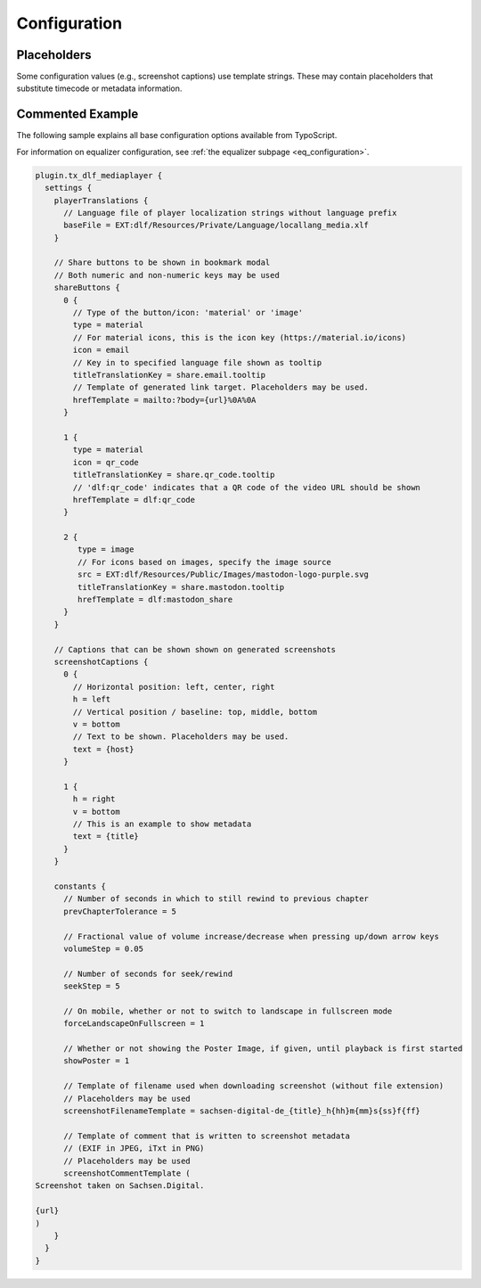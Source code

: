 =============
Configuration
=============

Placeholders
============

Some configuration values (e.g., screenshot captions) use template strings.
These may contain placeholders that substitute timecode or metadata information.

.. t3-field-list-table::
   :header-rows: 1

   - :Placeholder:
         Placeholder
     :Description:
         Replaced by

   - :Placeholder:
         ``{<metadata>}`` (replace ``<metadata>`` by the index name of a configured metadata entry)
     :Description:
         Metadatum in current document

   - :Placeholder:
         ``{url}``
     :Description:
         Current video URL with timecode information

   - :Placeholder:
         ``{host}``
     :Description:
         Current protocol and hostname (e.g., ``https://sachsen.digital``)

   - :Placeholder:
         ``{h}``
     :Description:
         Hours elapsed in video

   - :Placeholder:
         ``{m}``
     :Description:
         Total minutes elapsed in video

   - :Placeholder:
         ``{hh}``, ``{mm}``, ``{ss}``, ``{ff}``
     :Description:
         Hours, minutes, seconds, frames elapsed (two-digit, leading zero)

   - :Placeholder:
         ``{00}``, ``{000}``
     :Description:
         Fractional part of seconds elapsed (two or three digit, leading zeros)

Commented Example
=================

The following sample explains all base configuration options available from TypoScript.

For information on equalizer configuration, see :ref:`the equalizer subpage <eq_configuration>`.

.. code-block:: typoscript

   plugin.tx_dlf_mediaplayer {
     settings {
       playerTranslations {
         // Language file of player localization strings without language prefix
         baseFile = EXT:dlf/Resources/Private/Language/locallang_media.xlf
       }

       // Share buttons to be shown in bookmark modal
       // Both numeric and non-numeric keys may be used
       shareButtons {
         0 {
           // Type of the button/icon: 'material' or 'image'
           type = material
           // For material icons, this is the icon key (https://material.io/icons)
           icon = email
           // Key in to specified language file shown as tooltip
           titleTranslationKey = share.email.tooltip
           // Template of generated link target. Placeholders may be used.
           hrefTemplate = mailto:?body={url}%0A%0A
         }

         1 {
           type = material
           icon = qr_code
           titleTranslationKey = share.qr_code.tooltip
           // 'dlf:qr_code' indicates that a QR code of the video URL should be shown
           hrefTemplate = dlf:qr_code
         }

         2 {
            type = image
            // For icons based on images, specify the image source
            src = EXT:dlf/Resources/Public/Images/mastodon-logo-purple.svg
            titleTranslationKey = share.mastodon.tooltip
            hrefTemplate = dlf:mastodon_share
         }
       }

       // Captions that can be shown shown on generated screenshots
       screenshotCaptions {
         0 {
           // Horizontal position: left, center, right
           h = left
           // Vertical position / baseline: top, middle, bottom
           v = bottom
           // Text to be shown. Placeholders may be used.
           text = {host}
         }

         1 {
           h = right
           v = bottom
           // This is an example to show metadata
           text = {title}
         }
       }

       constants {
         // Number of seconds in which to still rewind to previous chapter
         prevChapterTolerance = 5

         // Fractional value of volume increase/decrease when pressing up/down arrow keys
         volumeStep = 0.05

         // Number of seconds for seek/rewind
         seekStep = 5

         // On mobile, whether or not to switch to landscape in fullscreen mode
         forceLandscapeOnFullscreen = 1

         // Whether or not showing the Poster Image, if given, until playback is first started
         showPoster = 1

         // Template of filename used when downloading screenshot (without file extension)
         // Placeholders may be used
         screenshotFilenameTemplate = sachsen-digital-de_{title}_h{hh}m{mm}s{ss}f{ff}

         // Template of comment that is written to screenshot metadata
         // (EXIF in JPEG, iTxt in PNG)
         // Placeholders may be used
         screenshotCommentTemplate (
   Screenshot taken on Sachsen.Digital.

   {url}
   )
       }
     }
   }
